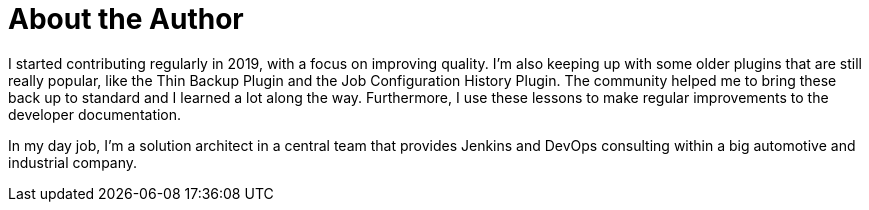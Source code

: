 = About the Author
:page-layout: author
:page-author_name: Stefan Spieker
:page-github: StefanSpieker
:page-authoravatar: /site/avatars/stefan_spieker.png
:page-linkedin: stefan-spieker-446168161


I started contributing regularly in 2019, with a focus on improving quality.
I'm also keeping up with some older plugins that are still really popular, like the Thin Backup Plugin and the Job Configuration History Plugin.
The community helped me to bring these back up to standard and I learned a lot along the way. Furthermore, I use these lessons to make regular improvements to the developer documentation.

In my day job, I'm a solution architect in a central team that provides Jenkins and DevOps consulting within a big automotive and industrial company.